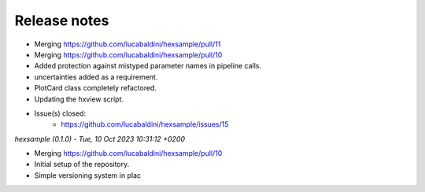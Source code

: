 .. _release_notes:

Release notes
=============

* Merging https://github.com/lucabaldini/hexsample/pull/11
* Merging https://github.com/lucabaldini/hexsample/pull/10
* Added protection against mistyped parameter names in pipeline calls.
* uncertainties added as a requirement.
* PlotCard class completely refactored.
* Updating the hxview script.
* Issue(s) closed:
      * https://github.com/lucabaldini/hexsample/issues/15


*hexsample (0.1.0) - Tue, 10 Oct 2023 10:31:12 +0200*

* Merging https://github.com/lucabaldini/hexsample/pull/10
* Initial setup of the repository.
* Simple versioning system in plac

